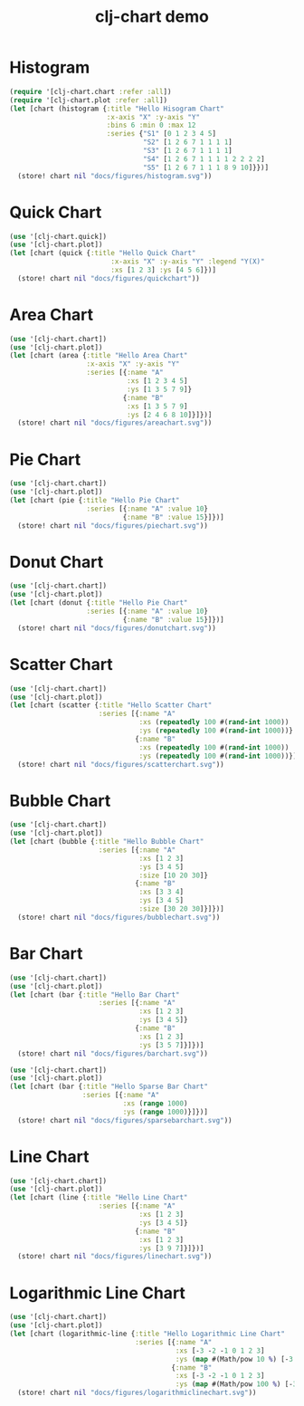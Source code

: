 #+TITLE: clj-chart demo
[[https://clojars.org/io.github.kimim/clj-chart][https://img.shields.io/clojars/v/io.github.kimim/clj-chart.svg]]

* Histogram

#+begin_src clojure :results file graphics replace :output-dir figures :file histogram.svg :exports both :eval no-export
(require '[clj-chart.chart :refer :all])
(require '[clj-chart.plot :refer :all])
(let [chart (histogram {:title "Hello Hisogram Chart"
                        :x-axis "X" :y-axis "Y"
                        :bins 6 :min 0 :max 12
                        :series {"S1" [0 1 2 3 4 5]
                                 "S2" [1 2 6 7 1 1 1 1]
                                 "S3" [1 2 6 7 1 1 1 1]
                                 "S4" [1 2 6 7 1 1 1 1 2 2 2 2]
                                 "S5" [1 2 6 7 1 1 1 8 9 10]}})]
  (store! chart nil "docs/figures/histogram.svg"))
#+end_src

#+RESULTS:
[[file:figures/histogram.svg]]

* Quick Chart

#+begin_src clojure :results file graphics replace :output-dir figures :file quickchart.svg :exports both :eval no-export
(use '[clj-chart.quick])
(use '[clj-chart.plot])
(let [chart (quick {:title "Hello Quick Chart"
                         :x-axis "X" :y-axis "Y" :legend "Y(X)"
                         :xs [1 2 3] :ys [4 5 6]})]
  (store! chart nil "docs/figures/quickchart"))
#+end_src

#+RESULTS:
[[file:figures/quickchart.svg]]

* Area Chart

#+begin_src clojure :results file graphics replace :output-dir figures :file areachart.svg :exports both :eval no-export
(use '[clj-chart.chart])
(use '[clj-chart.plot])
(let [chart (area {:title "Hello Area Chart"
                   :x-axis "X" :y-axis "Y"
                   :series [{:name "A"
                             :xs [1 2 3 4 5]
                             :ys [1 3 5 7 9]}
                            {:name "B"
                             :xs [1 3 5 7 9]
                             :ys [2 4 6 8 10]}]})]
  (store! chart nil "docs/figures/areachart.svg"))
#+end_src

#+RESULTS:
[[file:figures/areachart.svg]]

* Pie Chart

#+begin_src clojure :results file graphics replace :output-dir figures :file piechart.svg :exports both :eval no-export
(use '[clj-chart.chart])
(use '[clj-chart.plot])
(let [chart (pie {:title "Hello Pie Chart"
                   :series [{:name "A" :value 10}
                            {:name "B" :value 15}]})]
  (store! chart nil "docs/figures/piechart.svg"))
#+end_src

#+RESULTS:
[[file:figures/piechart.svg]]

* Donut Chart

#+begin_src clojure :results file graphics replace :output-dir figures :file donutchart.svg :exports both :eval no-export
(use '[clj-chart.chart])
(use '[clj-chart.plot])
(let [chart (donut {:title "Hello Pie Chart"
                   :series [{:name "A" :value 10}
                            {:name "B" :value 15}]})]
  (store! chart nil "docs/figures/donutchart.svg"))
#+end_src

#+RESULTS:
[[file:figures/donutchart.svg]]

* Scatter Chart

#+begin_src clojure :results file graphics replace :output-dir figures :file scatterchart.svg :exports both :eval no-export
(use '[clj-chart.chart])
(use '[clj-chart.plot])
(let [chart (scatter {:title "Hello Scatter Chart"
                      :series [{:name "A"
                                :xs (repeatedly 100 #(rand-int 1000))
                                :ys (repeatedly 100 #(rand-int 1000))}
                               {:name "B"
                                :xs (repeatedly 100 #(rand-int 1000))
                                :ys (repeatedly 100 #(rand-int 1000))}]})]
  (store! chart nil "docs/figures/scatterchart.svg"))
#+end_src

#+RESULTS:
[[file:figures/scatterchart.svg]]

* Bubble Chart

#+begin_src clojure :results file graphics replace :output-dir figures :file bubblechart.svg :exports both :eval no-export
(use '[clj-chart.chart])
(use '[clj-chart.plot])
(let [chart (bubble {:title "Hello Bubble Chart"
                      :series [{:name "A"
                                :xs [1 2 3]
                                :ys [3 4 5]
                                :size [10 20 30]}
                               {:name "B"
                                :xs [3 3 4]
                                :ys [3 4 5]
                                :size [30 20 30]}]})]
  (store! chart nil "docs/figures/bubblechart.svg"))
#+end_src

#+RESULTS:
[[file:figures/bubblechart.svg]]

* Bar Chart

#+begin_src clojure :results file graphics replace :output-dir figures :file barchart.svg :exports both :eval no-export
(use '[clj-chart.chart])
(use '[clj-chart.plot])
(let [chart (bar {:title "Hello Bar Chart"
                      :series [{:name "A"
                                :xs [1 2 3]
                                :ys [3 4 5]}
                               {:name "B"
                                :xs [1 2 3]
                                :ys [3 5 7]}]})]
  (store! chart nil "docs/figures/barchart.svg"))
#+end_src

#+RESULTS:
[[file:figures/barchart.svg]]

#+begin_src clojure :results file graphics replace :output-dir figures :file sparsebarchart.svg :exports both :eval no-export
(use '[clj-chart.chart])
(use '[clj-chart.plot])
(let [chart (bar {:title "Hello Sparse Bar Chart"
                  :series [{:name "A"
                            :xs (range 1000)
                            :ys (range 1000)}]})]
  (store! chart nil "docs/figures/sparsebarchart.svg"))
#+end_src

#+RESULTS:
[[file:figures/sparsebarchart.svg]]

* Line Chart

#+begin_src clojure :results file graphics replace :output-dir figures :file linechart.svg :exports both :eval no-export
(use '[clj-chart.chart])
(use '[clj-chart.plot])
(let [chart (line {:title "Hello Line Chart"
                      :series [{:name "A"
                                :xs [1 2 3]
                                :ys [3 4 5]}
                               {:name "B"
                                :xs [1 2 3]
                                :ys [3 9 7]}]})]
  (store! chart nil "docs/figures/linechart.svg"))
#+end_src

#+RESULTS:
[[file:figures/linechart.svg]]

* Logarithmic Line Chart

#+begin_src clojure :results file graphics replace :output-dir figures :file logarithmiclinechart.svg :exports both :eval no-export
(use '[clj-chart.chart])
(use '[clj-chart.plot])
(let [chart (logarithmic-line {:title "Hello Logarithmic Line Chart"
                               :series [{:name "A"
                                         :xs [-3 -2 -1 0 1 2 3]
                                         :ys (map #(Math/pow 10 %) [-3 -2 -1 0 1 2 3])}
                                        {:name "B"
                                         :xs [-3 -2 -1 0 1 2 3]
                                         :ys (map #(Math/pow 100 %) [-3 -2 -1 0 1 2 3])}]})]
  (store! chart nil "docs/figures/logarithmiclinechart.svg"))
#+end_src

#+RESULTS:
[[file:figures/logarithmiclinechart.svg]]
